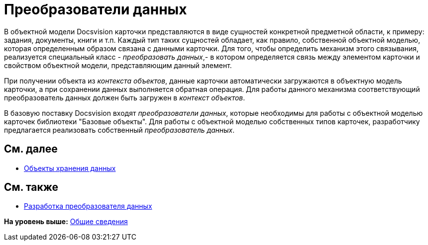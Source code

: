 = Преобразователи данных

В объектной модели Docsvision карточки представляются в виде сущностей конкретной предметной области, к примеру: задания, документы, книги и т.п. Каждый тип таких сущностей обладает, как правило, собственной объектной моделью, которая определенным образом связана с данными карточки. Для того, чтобы определить механизм этого связывания, реализуется специальный класс - [.dfn .term]_преобразовать данных_,- в котором определяется связь между элементом карточки и свойством объектной модели, представляющим данный элемент.

При получении объекта из [.dfn .term]_контекста объектов_, данные карточки автоматически загружаются в объектную модель карточки, а при сохранении данных выполняется обратная операция. Для работы данного механизма соответствующий преобразователь данных должен быть загружен в [.dfn .term]_контекст объектов_.

В базовую поставку Docsvision входят [.dfn .term]_преобразователи данных_, которые необходимы для работы с объектной моделью карточек библиотеки "Базовые объекты". Для работы с объектной моделью собственных типов карточек, разработчику предлагается реализовать собственный [.dfn .term]_преобразователь данных_.

== См. далее

* xref:dm_objects.adoc[Объекты хранения данных]

== См. также

* xref:DM_CardsDev_CreateObjectModel_Mapper.adoc[Разработка преобразователя данных]

*На уровень выше:* xref:../pages/dm_generalinformation.adoc[Общие сведения]
